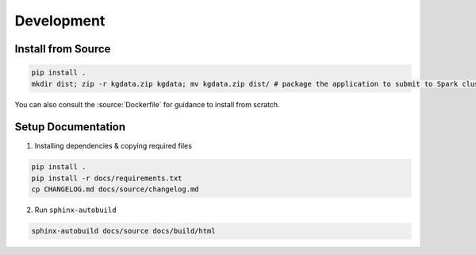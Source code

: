 Development
===========

Install from Source
-------------------

.. code:: bash

    pip install .
    mkdir dist; zip -r kgdata.zip kgdata; mv kgdata.zip dist/ # package the application to submit to Spark cluster

You can also consult the :source:`Dockerfile` for guidance to install from scratch.

Setup Documentation
--------------------

1. Installing dependencies & copying required files

.. code:: bash

    pip install .
    pip install -r docs/requirements.txt
    cp CHANGELOG.md docs/source/changelog.md

2. Run ``sphinx-autobuild``

.. code:: bash

    sphinx-autobuild docs/source docs/build/html
